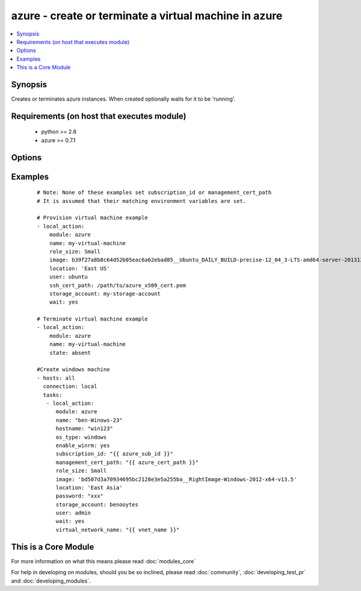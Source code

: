 .. _azure:


azure - create or terminate a virtual machine in azure
++++++++++++++++++++++++++++++++++++++++++++++++++++++

.. versionadded:: 1.7


.. contents::
   :local:
   :depth: 1


Synopsis
--------

Creates or terminates azure instances. When created optionally waits for it to be 'running'.


Requirements (on host that executes module)
-------------------------------------------

  * python >= 2.6
  * azure >= 0.7.1


Options
-------

.. raw:: html

    <table border=1 cellpadding=4>
    <tr>
    <th class="head">parameter</th>
    <th class="head">required</th>
    <th class="head">default</th>
    <th class="head">choices</th>
    <th class="head">comments</th>
    </tr>
            <tr>
    <td>auto_updates<br/><div style="font-size: small;"> (added in 2.0)</div></td>
    <td>no</td>
    <td>no</td>
        <td><ul><li>yes</li><li>no</li></ul></td>
        <td><div>Enable Auto Updates on Windows Machines</div></td></tr>
            <tr>
    <td>enable_winrm<br/><div style="font-size: small;"> (added in 2.0)</div></td>
    <td>no</td>
    <td>yes</td>
        <td><ul><li>yes</li><li>no</li></ul></td>
        <td><div>Enable winrm on Windows Machines</div></td></tr>
            <tr>
    <td>endpoints<br/><div style="font-size: small;"></div></td>
    <td>no</td>
    <td>22</td>
        <td><ul></ul></td>
        <td><div>a comma-separated list of TCP ports to expose on the virtual machine (e.g., "22,80")</div></td></tr>
            <tr>
    <td>hostname<br/><div style="font-size: small;"></div></td>
    <td>no</td>
    <td></td>
        <td><ul></ul></td>
        <td><div>hostname to write /etc/hostname. Defaults to &lt;name&gt;.cloudapp.net.</div></td></tr>
            <tr>
    <td>image<br/><div style="font-size: small;"></div></td>
    <td>yes</td>
    <td></td>
        <td><ul></ul></td>
        <td><div>system image for creating the virtual machine (e.g., b39f27a8b8c64d52b05eac6a62ebad85__Ubuntu_DAILY_BUILD-precise-12_04_3-LTS-amd64-server-20131205-en-us-30GB)</div></td></tr>
            <tr>
    <td>location<br/><div style="font-size: small;"></div></td>
    <td>yes</td>
    <td></td>
        <td><ul></ul></td>
        <td><div>the azure location to use (e.g. 'East US')</div></td></tr>
            <tr>
    <td>management_cert_path<br/><div style="font-size: small;"></div></td>
    <td>no</td>
    <td></td>
        <td><ul></ul></td>
        <td><div>path to an azure management certificate associated with the subscription id. Overrides the AZURE_CERT_PATH environment variable.</div></td></tr>
            <tr>
    <td>name<br/><div style="font-size: small;"></div></td>
    <td>yes</td>
    <td></td>
        <td><ul></ul></td>
        <td><div>name of the virtual machine and associated cloud service.</div></td></tr>
            <tr>
    <td>os_type<br/><div style="font-size: small;"> (added in 2.0)</div></td>
    <td>no</td>
    <td>linux</td>
        <td><ul><li>windows</li><li>linux</li></ul></td>
        <td><div>The type of the os that is gettings provisioned</div></td></tr>
            <tr>
    <td>password<br/><div style="font-size: small;"></div></td>
    <td>no</td>
    <td></td>
        <td><ul></ul></td>
        <td><div>the unix password for the new virtual machine.</div></td></tr>
            <tr>
    <td>role_size<br/><div style="font-size: small;"></div></td>
    <td>no</td>
    <td>Small</td>
        <td><ul></ul></td>
        <td><div>azure role size for the new virtual machine (e.g., Small, ExtraLarge, A6). You have to pay attention to the fact that instances of type G and DS are not available in all regions (locations). Make sure if you selected the size and type of instance available in your chosen location.</div></td></tr>
            <tr>
    <td>ssh_cert_path<br/><div style="font-size: small;"></div></td>
    <td>no</td>
    <td></td>
        <td><ul></ul></td>
        <td><div>path to an X509 certificate containing the public ssh key to install in the virtual machine. See http://www.windowsazure.com/en-us/manage/linux/tutorials/intro-to-linux/ for more details.</div><div>if this option is specified, password-based ssh authentication will be disabled.</div></td></tr>
            <tr>
    <td>state<br/><div style="font-size: small;"></div></td>
    <td>no</td>
    <td>present</td>
        <td><ul></ul></td>
        <td><div>create or terminate instances</div></td></tr>
            <tr>
    <td>storage_account<br/><div style="font-size: small;"></div></td>
    <td>yes</td>
    <td></td>
        <td><ul></ul></td>
        <td><div>the azure storage account in which to store the data disks.</div></td></tr>
            <tr>
    <td>subscription_id<br/><div style="font-size: small;"></div></td>
    <td>no</td>
    <td></td>
        <td><ul></ul></td>
        <td><div>azure subscription id. Overrides the AZURE_SUBSCRIPTION_ID environment variable.</div></td></tr>
            <tr>
    <td>user<br/><div style="font-size: small;"></div></td>
    <td>no</td>
    <td></td>
        <td><ul></ul></td>
        <td><div>the unix username for the new virtual machine.</div></td></tr>
            <tr>
    <td>virtual_network_name<br/><div style="font-size: small;"></div></td>
    <td>no</td>
    <td></td>
        <td><ul></ul></td>
        <td><div>Name of virtual network.</div></td></tr>
            <tr>
    <td>wait<br/><div style="font-size: small;"></div></td>
    <td>no</td>
    <td>no</td>
        <td><ul><li>yes</li><li>no</li></ul></td>
        <td><div>wait for the instance to be in state 'running' before returning</div></td></tr>
            <tr>
    <td>wait_timeout<br/><div style="font-size: small;"></div></td>
    <td>no</td>
    <td>600</td>
        <td><ul></ul></td>
        <td><div>how long before wait gives up, in seconds</div></td></tr>
            <tr>
    <td>wait_timeout_redirects<br/><div style="font-size: small;"></div></td>
    <td>no</td>
    <td>300</td>
        <td><ul></ul></td>
        <td><div>how long before wait gives up for redirects, in seconds</div></td></tr>
        </table>
    </br>



Examples
--------

 ::

    # Note: None of these examples set subscription_id or management_cert_path
    # It is assumed that their matching environment variables are set.
    
    # Provision virtual machine example
    - local_action:
        module: azure
        name: my-virtual-machine
        role_size: Small
        image: b39f27a8b8c64d52b05eac6a62ebad85__Ubuntu_DAILY_BUILD-precise-12_04_3-LTS-amd64-server-20131205-en-us-30GB
        location: 'East US'
        user: ubuntu
        ssh_cert_path: /path/to/azure_x509_cert.pem
        storage_account: my-storage-account
        wait: yes
    
    # Terminate virtual machine example
    - local_action:
        module: azure
        name: my-virtual-machine
        state: absent
    
    #Create windows machine
    - hosts: all
      connection: local
      tasks:
       - local_action:
          module: azure
          name: "ben-Winows-23"
          hostname: "win123"
          os_type: windows
          enable_winrm: yes
          subscription_id: "{{ azure_sub_id }}"
          management_cert_path: "{{ azure_cert_path }}"
          role_size: Small
          image: 'bd507d3a70934695bc2128e3e5a255ba__RightImage-Windows-2012-x64-v13.5'
          location: 'East Asia'
          password: "xxx"
          storage_account: benooytes
          user: admin
          wait: yes
          virtual_network_name: "{{ vnet_name }}"
    
    




    
This is a Core Module
---------------------

For more information on what this means please read :doc:`modules_core`

    
For help in developing on modules, should you be so inclined, please read :doc:`community`, :doc:`developing_test_pr` and :doc:`developing_modules`.

